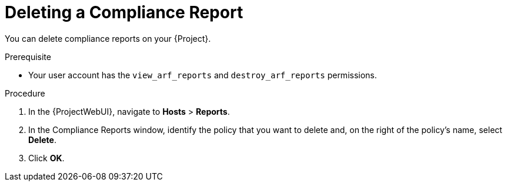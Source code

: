 [id="Deleting_a_Compliance_Report_{context}"]
= Deleting a Compliance Report

You can delete compliance reports on your {Project}.

.Prerequisite
* Your user account has the `view_arf_reports` and `destroy_arf_reports` permissions.

.Procedure
. In the {ProjectWebUI}, navigate to *Hosts* > *Reports*.
. In the Compliance Reports window, identify the policy that you want to delete and, on the right of the policy's name, select *Delete*.
. Click *OK*.
